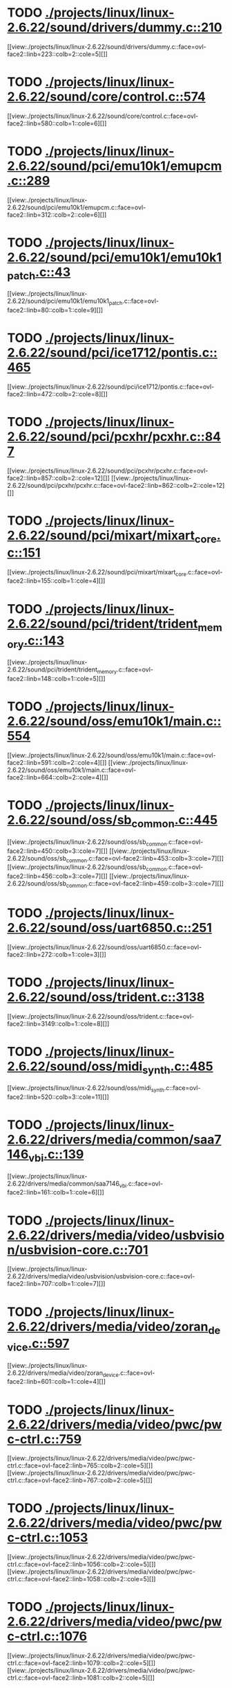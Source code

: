 * TODO [[view:./projects/linux/linux-2.6.22/sound/drivers/dummy.c::face=ovl-face1::linb=210::colb=5::cole=8][ ./projects/linux/linux-2.6.22/sound/drivers/dummy.c::210]]
[[view:./projects/linux/linux-2.6.22/sound/drivers/dummy.c::face=ovl-face2::linb=223::colb=2::cole=5][]]
* TODO [[view:./projects/linux/linux-2.6.22/sound/core/control.c::face=ovl-face1::linb=574::colb=29::cole=34][ ./projects/linux/linux-2.6.22/sound/core/control.c::574]]
[[view:./projects/linux/linux-2.6.22/sound/core/control.c::face=ovl-face2::linb=580::colb=1::cole=6][]]
* TODO [[view:./projects/linux/linux-2.6.22/sound/pci/emu10k1/emupcm.c::face=ovl-face1::linb=289::colb=15::cole=19][ ./projects/linux/linux-2.6.22/sound/pci/emu10k1/emupcm.c::289]]
[[view:./projects/linux/linux-2.6.22/sound/pci/emu10k1/emupcm.c::face=ovl-face2::linb=312::colb=2::cole=6][]]
* TODO [[view:./projects/linux/linux-2.6.22/sound/pci/emu10k1/emu10k1_patch.c::face=ovl-face1::linb=43::colb=21::cole=29][ ./projects/linux/linux-2.6.22/sound/pci/emu10k1/emu10k1_patch.c::43]]
[[view:./projects/linux/linux-2.6.22/sound/pci/emu10k1/emu10k1_patch.c::face=ovl-face2::linb=80::colb=1::cole=9][]]
* TODO [[view:./projects/linux/linux-2.6.22/sound/pci/ice1712/pontis.c::face=ovl-face1::linb=465::colb=5::cole=11][ ./projects/linux/linux-2.6.22/sound/pci/ice1712/pontis.c::465]]
[[view:./projects/linux/linux-2.6.22/sound/pci/ice1712/pontis.c::face=ovl-face2::linb=472::colb=2::cole=8][]]
* TODO [[view:./projects/linux/linux-2.6.22/sound/pci/pcxhr/pcxhr.c::face=ovl-face1::linb=847::colb=21::cole=31][ ./projects/linux/linux-2.6.22/sound/pci/pcxhr/pcxhr.c::847]]
[[view:./projects/linux/linux-2.6.22/sound/pci/pcxhr/pcxhr.c::face=ovl-face2::linb=857::colb=2::cole=12][]]
[[view:./projects/linux/linux-2.6.22/sound/pci/pcxhr/pcxhr.c::face=ovl-face2::linb=862::colb=2::cole=12][]]
* TODO [[view:./projects/linux/linux-2.6.22/sound/pci/mixart/mixart_core.c::face=ovl-face1::linb=151::colb=5::cole=8][ ./projects/linux/linux-2.6.22/sound/pci/mixart/mixart_core.c::151]]
[[view:./projects/linux/linux-2.6.22/sound/pci/mixart/mixart_core.c::face=ovl-face2::linb=155::colb=1::cole=4][]]
* TODO [[view:./projects/linux/linux-2.6.22/sound/pci/trident/trident_memory.c::face=ovl-face1::linb=143::colb=31::cole=35][ ./projects/linux/linux-2.6.22/sound/pci/trident/trident_memory.c::143]]
[[view:./projects/linux/linux-2.6.22/sound/pci/trident/trident_memory.c::face=ovl-face2::linb=148::colb=1::cole=5][]]
* TODO [[view:./projects/linux/linux-2.6.22/sound/oss/emu10k1/main.c::face=ovl-face1::linb=554::colb=5::cole=7][ ./projects/linux/linux-2.6.22/sound/oss/emu10k1/main.c::554]]
[[view:./projects/linux/linux-2.6.22/sound/oss/emu10k1/main.c::face=ovl-face2::linb=591::colb=2::cole=4][]]
[[view:./projects/linux/linux-2.6.22/sound/oss/emu10k1/main.c::face=ovl-face2::linb=664::colb=2::cole=4][]]
* TODO [[view:./projects/linux/linux-2.6.22/sound/oss/sb_common.c::face=ovl-face1::linb=445::colb=15::cole=19][ ./projects/linux/linux-2.6.22/sound/oss/sb_common.c::445]]
[[view:./projects/linux/linux-2.6.22/sound/oss/sb_common.c::face=ovl-face2::linb=450::colb=3::cole=7][]]
[[view:./projects/linux/linux-2.6.22/sound/oss/sb_common.c::face=ovl-face2::linb=453::colb=3::cole=7][]]
[[view:./projects/linux/linux-2.6.22/sound/oss/sb_common.c::face=ovl-face2::linb=456::colb=3::cole=7][]]
[[view:./projects/linux/linux-2.6.22/sound/oss/sb_common.c::face=ovl-face2::linb=459::colb=3::cole=7][]]
* TODO [[view:./projects/linux/linux-2.6.22/sound/oss/uart6850.c::face=ovl-face1::linb=251::colb=5::cole=7][ ./projects/linux/linux-2.6.22/sound/oss/uart6850.c::251]]
[[view:./projects/linux/linux-2.6.22/sound/oss/uart6850.c::face=ovl-face2::linb=272::colb=1::cole=3][]]
* TODO [[view:./projects/linux/linux-2.6.22/sound/oss/trident.c::face=ovl-face1::linb=3138::colb=14::cole=21][ ./projects/linux/linux-2.6.22/sound/oss/trident.c::3138]]
[[view:./projects/linux/linux-2.6.22/sound/oss/trident.c::face=ovl-face2::linb=3149::colb=1::cole=8][]]
* TODO [[view:./projects/linux/linux-2.6.22/sound/oss/midi_synth.c::face=ovl-face1::linb=485::colb=23::cole=31][ ./projects/linux/linux-2.6.22/sound/oss/midi_synth.c::485]]
[[view:./projects/linux/linux-2.6.22/sound/oss/midi_synth.c::face=ovl-face2::linb=520::colb=3::cole=11][]]
* TODO [[view:./projects/linux/linux-2.6.22/drivers/media/common/saa7146_vbi.c::face=ovl-face1::linb=139::colb=5::cole=10][ ./projects/linux/linux-2.6.22/drivers/media/common/saa7146_vbi.c::139]]
[[view:./projects/linux/linux-2.6.22/drivers/media/common/saa7146_vbi.c::face=ovl-face2::linb=161::colb=1::cole=6][]]
* TODO [[view:./projects/linux/linux-2.6.22/drivers/media/video/usbvision/usbvision-core.c::face=ovl-face1::linb=701::colb=21::cole=27][ ./projects/linux/linux-2.6.22/drivers/media/video/usbvision/usbvision-core.c::701]]
[[view:./projects/linux/linux-2.6.22/drivers/media/video/usbvision/usbvision-core.c::face=ovl-face2::linb=707::colb=1::cole=7][]]
* TODO [[view:./projects/linux/linux-2.6.22/drivers/media/video/zoran_device.c::face=ovl-face1::linb=597::colb=5::cole=8][ ./projects/linux/linux-2.6.22/drivers/media/video/zoran_device.c::597]]
[[view:./projects/linux/linux-2.6.22/drivers/media/video/zoran_device.c::face=ovl-face2::linb=601::colb=1::cole=4][]]
* TODO [[view:./projects/linux/linux-2.6.22/drivers/media/video/pwc/pwc-ctrl.c::face=ovl-face1::linb=759::colb=6::cole=9][ ./projects/linux/linux-2.6.22/drivers/media/video/pwc/pwc-ctrl.c::759]]
[[view:./projects/linux/linux-2.6.22/drivers/media/video/pwc/pwc-ctrl.c::face=ovl-face2::linb=765::colb=2::cole=5][]]
[[view:./projects/linux/linux-2.6.22/drivers/media/video/pwc/pwc-ctrl.c::face=ovl-face2::linb=767::colb=2::cole=5][]]
* TODO [[view:./projects/linux/linux-2.6.22/drivers/media/video/pwc/pwc-ctrl.c::face=ovl-face1::linb=1053::colb=15::cole=18][ ./projects/linux/linux-2.6.22/drivers/media/video/pwc/pwc-ctrl.c::1053]]
[[view:./projects/linux/linux-2.6.22/drivers/media/video/pwc/pwc-ctrl.c::face=ovl-face2::linb=1056::colb=2::cole=5][]]
[[view:./projects/linux/linux-2.6.22/drivers/media/video/pwc/pwc-ctrl.c::face=ovl-face2::linb=1058::colb=2::cole=5][]]
* TODO [[view:./projects/linux/linux-2.6.22/drivers/media/video/pwc/pwc-ctrl.c::face=ovl-face1::linb=1076::colb=15::cole=18][ ./projects/linux/linux-2.6.22/drivers/media/video/pwc/pwc-ctrl.c::1076]]
[[view:./projects/linux/linux-2.6.22/drivers/media/video/pwc/pwc-ctrl.c::face=ovl-face2::linb=1079::colb=2::cole=5][]]
[[view:./projects/linux/linux-2.6.22/drivers/media/video/pwc/pwc-ctrl.c::face=ovl-face2::linb=1081::colb=2::cole=5][]]
* TODO [[view:./projects/linux/linux-2.6.22/drivers/media/video/pwc/pwc-ctrl.c::face=ovl-face1::linb=1100::colb=15::cole=18][ ./projects/linux/linux-2.6.22/drivers/media/video/pwc/pwc-ctrl.c::1100]]
[[view:./projects/linux/linux-2.6.22/drivers/media/video/pwc/pwc-ctrl.c::face=ovl-face2::linb=1103::colb=2::cole=5][]]
[[view:./projects/linux/linux-2.6.22/drivers/media/video/pwc/pwc-ctrl.c::face=ovl-face2::linb=1105::colb=2::cole=5][]]
* TODO [[view:./projects/linux/linux-2.6.22/drivers/media/video/vivi.c::face=ovl-face1::linb=740::colb=9::cole=20][ ./projects/linux/linux-2.6.22/drivers/media/video/vivi.c::740]]
[[view:./projects/linux/linux-2.6.22/drivers/media/video/vivi.c::face=ovl-face2::linb=760::colb=2::cole=13][]]
* TODO [[view:./projects/linux/linux-2.6.22/drivers/media/video/usbvideo/usbvideo.c::face=ovl-face1::linb=1969::colb=6::cole=12][ ./projects/linux/linux-2.6.22/drivers/media/video/usbvideo/usbvideo.c::1969]]
[[view:./projects/linux/linux-2.6.22/drivers/media/video/usbvideo/usbvideo.c::face=ovl-face2::linb=1976::colb=2::cole=8][]]
* TODO [[view:./projects/linux/linux-2.6.22/drivers/media/video/usbvideo/quickcam_messenger.c::face=ovl-face1::linb=733::colb=9::cole=12][ ./projects/linux/linux-2.6.22/drivers/media/video/usbvideo/quickcam_messenger.c::733]]
[[view:./projects/linux/linux-2.6.22/drivers/media/video/usbvideo/quickcam_messenger.c::face=ovl-face2::linb=738::colb=13::cole=16][]]
[[view:./projects/linux/linux-2.6.22/drivers/media/video/usbvideo/quickcam_messenger.c::face=ovl-face2::linb=742::colb=13::cole=16][]]
* TODO [[view:./projects/linux/linux-2.6.22/drivers/media/dvb/ttpci/budget-patch.c::face=ovl-face1::linb=381::colb=5::cole=10][ ./projects/linux/linux-2.6.22/drivers/media/dvb/ttpci/budget-patch.c::381]]
[[view:./projects/linux/linux-2.6.22/drivers/media/dvb/ttpci/budget-patch.c::face=ovl-face2::linb=432::colb=1::cole=6][]]
[[view:./projects/linux/linux-2.6.22/drivers/media/dvb/ttpci/budget-patch.c::face=ovl-face2::linb=557::colb=1::cole=6][]]
* TODO [[view:./projects/linux/linux-2.6.22/drivers/media/dvb/ttpci/av7110.c::face=ovl-face1::linb=2347::colb=10::cole=15][ ./projects/linux/linux-2.6.22/drivers/media/dvb/ttpci/av7110.c::2347]]
[[view:./projects/linux/linux-2.6.22/drivers/media/dvb/ttpci/av7110.c::face=ovl-face2::linb=2390::colb=2::cole=7][]]
[[view:./projects/linux/linux-2.6.22/drivers/media/dvb/ttpci/av7110.c::face=ovl-face2::linb=2516::colb=2::cole=7][]]
* TODO [[view:./projects/linux/linux-2.6.22/drivers/s390/cio/qdio.c::face=ovl-face1::linb=1737::colb=5::cole=14][ ./projects/linux/linux-2.6.22/drivers/s390/cio/qdio.c::1737]]
[[view:./projects/linux/linux-2.6.22/drivers/s390/cio/qdio.c::face=ovl-face2::linb=1752::colb=2::cole=11][]]
[[view:./projects/linux/linux-2.6.22/drivers/s390/cio/qdio.c::face=ovl-face2::linb=1824::colb=2::cole=11][]]
* TODO [[view:./projects/linux/linux-2.6.22/drivers/s390/char/tape_3590.c::face=ovl-face1::linb=1368::colb=5::cole=7][ ./projects/linux/linux-2.6.22/drivers/s390/char/tape_3590.c::1368]]
[[view:./projects/linux/linux-2.6.22/drivers/s390/char/tape_3590.c::face=ovl-face2::linb=1393::colb=1::cole=3][]]
* TODO [[view:./projects/linux/linux-2.6.22/drivers/s390/net/claw.c::face=ovl-face1::linb=1708::colb=8::cole=10][ ./projects/linux/linux-2.6.22/drivers/s390/net/claw.c::1708]]
[[view:./projects/linux/linux-2.6.22/drivers/s390/net/claw.c::face=ovl-face2::linb=1727::colb=22::cole=24][]]
[[view:./projects/linux/linux-2.6.22/drivers/s390/net/claw.c::face=ovl-face2::linb=1733::colb=18::cole=20][]]
[[view:./projects/linux/linux-2.6.22/drivers/s390/net/claw.c::face=ovl-face2::linb=1738::colb=18::cole=20][]]
* TODO [[view:./projects/linux/linux-2.6.22/drivers/s390/net/claw.c::face=ovl-face1::linb=1771::colb=40::cole=44][ ./projects/linux/linux-2.6.22/drivers/s390/net/claw.c::1771]]
[[view:./projects/linux/linux-2.6.22/drivers/s390/net/claw.c::face=ovl-face2::linb=2015::colb=9::cole=13][]]
[[view:./projects/linux/linux-2.6.22/drivers/s390/net/claw.c::face=ovl-face2::linb=2018::colb=16::cole=20][]]
* TODO [[view:./projects/linux/linux-2.6.22/drivers/s390/net/claw.c::face=ovl-face1::linb=3745::colb=21::cole=32][ ./projects/linux/linux-2.6.22/drivers/s390/net/claw.c::3745]]
[[view:./projects/linux/linux-2.6.22/drivers/s390/net/claw.c::face=ovl-face2::linb=3759::colb=8::cole=19][]]
* TODO [[view:./projects/linux/linux-2.6.22/drivers/s390/net/claw.c::face=ovl-face1::linb=3746::colb=14::cole=24][ ./projects/linux/linux-2.6.22/drivers/s390/net/claw.c::3746]]
[[view:./projects/linux/linux-2.6.22/drivers/s390/net/claw.c::face=ovl-face2::linb=3760::colb=8::cole=18][]]
* TODO [[view:./projects/linux/linux-2.6.22/drivers/mmc/host/sdhci.c::face=ovl-face1::linb=278::colb=5::cole=10][ ./projects/linux/linux-2.6.22/drivers/mmc/host/sdhci.c::278]]
[[view:./projects/linux/linux-2.6.22/drivers/mmc/host/sdhci.c::face=ovl-face2::linb=286::colb=1::cole=6][]]
* TODO [[view:./projects/linux/linux-2.6.22/drivers/video/i810/i810_main.c::face=ovl-face1::linb=2013::colb=5::cole=6][ ./projects/linux/linux-2.6.22/drivers/video/i810/i810_main.c::2013]]
[[view:./projects/linux/linux-2.6.22/drivers/video/i810/i810_main.c::face=ovl-face2::linb=2015::colb=1::cole=2][]]
* TODO [[view:./projects/linux/linux-2.6.22/drivers/video/aty/mach64_gx.c::face=ovl-face1::linb=620::colb=35::cole=48][ ./projects/linux/linux-2.6.22/drivers/video/aty/mach64_gx.c::620]]
[[view:./projects/linux/linux-2.6.22/drivers/video/aty/mach64_gx.c::face=ovl-face2::linb=627::colb=1::cole=14][]]
* TODO [[view:./projects/linux/linux-2.6.22/drivers/video/neofb.c::face=ovl-face1::linb=1929::colb=5::cole=14][ ./projects/linux/linux-2.6.22/drivers/video/neofb.c::1929]]
[[view:./projects/linux/linux-2.6.22/drivers/video/neofb.c::face=ovl-face2::linb=1952::colb=2::cole=11][]]
[[view:./projects/linux/linux-2.6.22/drivers/video/neofb.c::face=ovl-face2::linb=1962::colb=2::cole=11][]]
[[view:./projects/linux/linux-2.6.22/drivers/video/neofb.c::face=ovl-face2::linb=1971::colb=2::cole=11][]]
[[view:./projects/linux/linux-2.6.22/drivers/video/neofb.c::face=ovl-face2::linb=1980::colb=2::cole=11][]]
[[view:./projects/linux/linux-2.6.22/drivers/video/neofb.c::face=ovl-face2::linb=1989::colb=2::cole=11][]]
[[view:./projects/linux/linux-2.6.22/drivers/video/neofb.c::face=ovl-face2::linb=2000::colb=2::cole=11][]]
[[view:./projects/linux/linux-2.6.22/drivers/video/neofb.c::face=ovl-face2::linb=2011::colb=2::cole=11][]]
[[view:./projects/linux/linux-2.6.22/drivers/video/neofb.c::face=ovl-face2::linb=2022::colb=2::cole=11][]]
* TODO [[view:./projects/linux/linux-2.6.22/drivers/video/neofb.c::face=ovl-face1::linb=1931::colb=5::cole=15][ ./projects/linux/linux-2.6.22/drivers/video/neofb.c::1931]]
[[view:./projects/linux/linux-2.6.22/drivers/video/neofb.c::face=ovl-face2::linb=1954::colb=2::cole=12][]]
[[view:./projects/linux/linux-2.6.22/drivers/video/neofb.c::face=ovl-face2::linb=1964::colb=2::cole=12][]]
[[view:./projects/linux/linux-2.6.22/drivers/video/neofb.c::face=ovl-face2::linb=1973::colb=2::cole=12][]]
[[view:./projects/linux/linux-2.6.22/drivers/video/neofb.c::face=ovl-face2::linb=1982::colb=2::cole=12][]]
[[view:./projects/linux/linux-2.6.22/drivers/video/neofb.c::face=ovl-face2::linb=1991::colb=2::cole=12][]]
[[view:./projects/linux/linux-2.6.22/drivers/video/neofb.c::face=ovl-face2::linb=2002::colb=2::cole=12][]]
[[view:./projects/linux/linux-2.6.22/drivers/video/neofb.c::face=ovl-face2::linb=2013::colb=2::cole=12][]]
[[view:./projects/linux/linux-2.6.22/drivers/video/neofb.c::face=ovl-face2::linb=2024::colb=2::cole=12][]]
* TODO [[view:./projects/linux/linux-2.6.22/drivers/video/neofb.c::face=ovl-face1::linb=1932::colb=5::cole=13][ ./projects/linux/linux-2.6.22/drivers/video/neofb.c::1932]]
[[view:./projects/linux/linux-2.6.22/drivers/video/neofb.c::face=ovl-face2::linb=1955::colb=2::cole=10][]]
[[view:./projects/linux/linux-2.6.22/drivers/video/neofb.c::face=ovl-face2::linb=1965::colb=2::cole=10][]]
[[view:./projects/linux/linux-2.6.22/drivers/video/neofb.c::face=ovl-face2::linb=1974::colb=2::cole=10][]]
[[view:./projects/linux/linux-2.6.22/drivers/video/neofb.c::face=ovl-face2::linb=1983::colb=2::cole=10][]]
[[view:./projects/linux/linux-2.6.22/drivers/video/neofb.c::face=ovl-face2::linb=1992::colb=2::cole=10][]]
[[view:./projects/linux/linux-2.6.22/drivers/video/neofb.c::face=ovl-face2::linb=2003::colb=2::cole=10][]]
[[view:./projects/linux/linux-2.6.22/drivers/video/neofb.c::face=ovl-face2::linb=2014::colb=2::cole=10][]]
[[view:./projects/linux/linux-2.6.22/drivers/video/neofb.c::face=ovl-face2::linb=2025::colb=2::cole=10][]]
* TODO [[view:./projects/linux/linux-2.6.22/drivers/video/neofb.c::face=ovl-face1::linb=1933::colb=5::cole=14][ ./projects/linux/linux-2.6.22/drivers/video/neofb.c::1933]]
[[view:./projects/linux/linux-2.6.22/drivers/video/neofb.c::face=ovl-face2::linb=1956::colb=2::cole=11][]]
[[view:./projects/linux/linux-2.6.22/drivers/video/neofb.c::face=ovl-face2::linb=1966::colb=2::cole=11][]]
[[view:./projects/linux/linux-2.6.22/drivers/video/neofb.c::face=ovl-face2::linb=1975::colb=2::cole=11][]]
[[view:./projects/linux/linux-2.6.22/drivers/video/neofb.c::face=ovl-face2::linb=1984::colb=2::cole=11][]]
[[view:./projects/linux/linux-2.6.22/drivers/video/neofb.c::face=ovl-face2::linb=1993::colb=2::cole=11][]]
[[view:./projects/linux/linux-2.6.22/drivers/video/neofb.c::face=ovl-face2::linb=2004::colb=2::cole=11][]]
[[view:./projects/linux/linux-2.6.22/drivers/video/neofb.c::face=ovl-face2::linb=2015::colb=2::cole=11][]]
[[view:./projects/linux/linux-2.6.22/drivers/video/neofb.c::face=ovl-face2::linb=2026::colb=2::cole=11][]]
* TODO [[view:./projects/linux/linux-2.6.22/drivers/video/tgafb.c::face=ovl-face1::linb=436::colb=21::cole=29][ ./projects/linux/linux-2.6.22/drivers/video/tgafb.c::436]]
[[view:./projects/linux/linux-2.6.22/drivers/video/tgafb.c::face=ovl-face2::linb=479::colb=1::cole=9][]]
* TODO [[view:./projects/linux/linux-2.6.22/drivers/block/paride/bpck.c::face=ovl-face1::linb=350::colb=18::cole=19][ ./projects/linux/linux-2.6.22/drivers/block/paride/bpck.c::350]]
[[view:./projects/linux/linux-2.6.22/drivers/block/paride/bpck.c::face=ovl-face2::linb=359::colb=1::cole=2][]]
* TODO [[view:./projects/linux/linux-2.6.22/drivers/block/viodasd.c::face=ovl-face1::linb=299::colb=5::cole=14][ ./projects/linux/linux-2.6.22/drivers/block/viodasd.c::299]]
[[view:./projects/linux/linux-2.6.22/drivers/block/viodasd.c::face=ovl-face2::linb=308::colb=2::cole=11][]]
[[view:./projects/linux/linux-2.6.22/drivers/block/viodasd.c::face=ovl-face2::linb=312::colb=2::cole=11][]]
* TODO [[view:./projects/linux/linux-2.6.22/drivers/mtd/nand/diskonchip.c::face=ovl-face1::linb=918::colb=5::cole=15][ ./projects/linux/linux-2.6.22/drivers/mtd/nand/diskonchip.c::918]]
[[view:./projects/linux/linux-2.6.22/drivers/mtd/nand/diskonchip.c::face=ovl-face2::linb=943::colb=3::cole=13][]]
* TODO [[view:./projects/linux/linux-2.6.22/drivers/char/ipmi/ipmi_si_intf.c::face=ovl-face1::linb=1854::colb=7::cole=17][ ./projects/linux/linux-2.6.22/drivers/char/ipmi/ipmi_si_intf.c::1854]]
[[view:./projects/linux/linux-2.6.22/drivers/char/ipmi/ipmi_si_intf.c::face=ovl-face2::linb=1862::colb=2::cole=12][]]
[[view:./projects/linux/linux-2.6.22/drivers/char/ipmi/ipmi_si_intf.c::face=ovl-face2::linb=1864::colb=2::cole=12][]]
* TODO [[view:./projects/linux/linux-2.6.22/drivers/char/ipmi/ipmi_si_intf.c::face=ovl-face1::linb=2132::colb=5::cole=21][ ./projects/linux/linux-2.6.22/drivers/char/ipmi/ipmi_si_intf.c::2132]]
[[view:./projects/linux/linux-2.6.22/drivers/char/ipmi/ipmi_si_intf.c::face=ovl-face2::linb=2172::colb=2::cole=18][]]
* TODO [[view:./projects/linux/linux-2.6.22/drivers/char/drm/savage_bci.c::face=ovl-face1::linb=569::colb=23::cole=32][ ./projects/linux/linux-2.6.22/drivers/char/drm/savage_bci.c::569]]
[[view:./projects/linux/linux-2.6.22/drivers/char/drm/savage_bci.c::face=ovl-face2::linb=580::colb=2::cole=11][]]
[[view:./projects/linux/linux-2.6.22/drivers/char/drm/savage_bci.c::face=ovl-face2::linb=611::colb=2::cole=11][]]
[[view:./projects/linux/linux-2.6.22/drivers/char/drm/savage_bci.c::face=ovl-face2::linb=631::colb=2::cole=11][]]
* TODO [[view:./projects/linux/linux-2.6.22/drivers/char/drm/savage_bci.c::face=ovl-face1::linb=569::colb=14::cole=21][ ./projects/linux/linux-2.6.22/drivers/char/drm/savage_bci.c::569]]
[[view:./projects/linux/linux-2.6.22/drivers/char/drm/savage_bci.c::face=ovl-face2::linb=576::colb=2::cole=9][]]
[[view:./projects/linux/linux-2.6.22/drivers/char/drm/savage_bci.c::face=ovl-face2::linb=608::colb=2::cole=9][]]
[[view:./projects/linux/linux-2.6.22/drivers/char/drm/savage_bci.c::face=ovl-face2::linb=628::colb=2::cole=9][]]
* TODO [[view:./projects/linux/linux-2.6.22/drivers/char/pcmcia/cm4000_cs.c::face=ovl-face1::linb=1632::colb=5::cole=7][ ./projects/linux/linux-2.6.22/drivers/char/pcmcia/cm4000_cs.c::1632]]
[[view:./projects/linux/linux-2.6.22/drivers/char/pcmcia/cm4000_cs.c::face=ovl-face2::linb=1671::colb=1::cole=3][]]
* TODO [[view:./projects/linux/linux-2.6.22/drivers/char/istallion.c::face=ovl-face1::linb=3213::colb=7::cole=11][ ./projects/linux/linux-2.6.22/drivers/char/istallion.c::3213]]
[[view:./projects/linux/linux-2.6.22/drivers/char/istallion.c::face=ovl-face2::linb=3244::colb=2::cole=6][]]
[[view:./projects/linux/linux-2.6.22/drivers/char/istallion.c::face=ovl-face2::linb=3257::colb=2::cole=6][]]
[[view:./projects/linux/linux-2.6.22/drivers/char/istallion.c::face=ovl-face2::linb=3270::colb=2::cole=6][]]
[[view:./projects/linux/linux-2.6.22/drivers/char/istallion.c::face=ovl-face2::linb=3283::colb=2::cole=6][]]
* TODO [[view:./projects/linux/linux-2.6.22/drivers/char/istallion.c::face=ovl-face1::linb=3362::colb=7::cole=11][ ./projects/linux/linux-2.6.22/drivers/char/istallion.c::3362]]
[[view:./projects/linux/linux-2.6.22/drivers/char/istallion.c::face=ovl-face2::linb=3401::colb=2::cole=6][]]
[[view:./projects/linux/linux-2.6.22/drivers/char/istallion.c::face=ovl-face2::linb=3414::colb=2::cole=6][]]
[[view:./projects/linux/linux-2.6.22/drivers/char/istallion.c::face=ovl-face2::linb=3427::colb=2::cole=6][]]
[[view:./projects/linux/linux-2.6.22/drivers/char/istallion.c::face=ovl-face2::linb=3440::colb=2::cole=6][]]
* TODO [[view:./projects/linux/linux-2.6.22/drivers/char/applicom.c::face=ovl-face1::linb=702::colb=5::cole=8][ ./projects/linux/linux-2.6.22/drivers/char/applicom.c::702]]
[[view:./projects/linux/linux-2.6.22/drivers/char/applicom.c::face=ovl-face2::linb=739::colb=3::cole=6][]]
[[view:./projects/linux/linux-2.6.22/drivers/char/applicom.c::face=ovl-face2::linb=760::colb=3::cole=6][]]
[[view:./projects/linux/linux-2.6.22/drivers/char/applicom.c::face=ovl-face2::linb=786::colb=3::cole=6][]]
[[view:./projects/linux/linux-2.6.22/drivers/char/applicom.c::face=ovl-face2::linb=842::colb=2::cole=5][]]
* TODO [[view:./projects/linux/linux-2.6.22/drivers/char/stallion.c::face=ovl-face1::linb=2043::colb=37::cole=45][ ./projects/linux/linux-2.6.22/drivers/char/stallion.c::2043]]
[[view:./projects/linux/linux-2.6.22/drivers/char/stallion.c::face=ovl-face2::linb=2050::colb=1::cole=9][]]
* TODO [[view:./projects/linux/linux-2.6.22/drivers/char/ip2/i2lib.c::face=ovl-face1::linb=540::colb=5::cole=9][ ./projects/linux/linux-2.6.22/drivers/char/ip2/i2lib.c::540]]
[[view:./projects/linux/linux-2.6.22/drivers/char/ip2/i2lib.c::face=ovl-face2::linb=580::colb=2::cole=6][]]
[[view:./projects/linux/linux-2.6.22/drivers/char/ip2/i2lib.c::face=ovl-face2::linb=586::colb=2::cole=6][]]
* TODO [[view:./projects/linux/linux-2.6.22/drivers/scsi/qla2xxx/qla_init.c::face=ovl-face1::linb=2819::colb=5::cole=10][ ./projects/linux/linux-2.6.22/drivers/scsi/qla2xxx/qla_init.c::2819]]
[[view:./projects/linux/linux-2.6.22/drivers/scsi/qla2xxx/qla_init.c::face=ovl-face2::linb=2823::colb=1::cole=6][]]
* TODO [[view:./projects/linux/linux-2.6.22/drivers/scsi/qla2xxx/qla_init.c::face=ovl-face1::linb=3068::colb=5::cole=16][ ./projects/linux/linux-2.6.22/drivers/scsi/qla2xxx/qla_init.c::3068]]
[[view:./projects/linux/linux-2.6.22/drivers/scsi/qla2xxx/qla_init.c::face=ovl-face2::linb=3071::colb=1::cole=12][]]
[[view:./projects/linux/linux-2.6.22/drivers/scsi/qla2xxx/qla_init.c::face=ovl-face2::linb=3079::colb=2::cole=13][]]
* TODO [[view:./projects/linux/linux-2.6.22/drivers/scsi/qla2xxx/qla_iocb.c::face=ovl-face1::linb=294::colb=6::cole=9][ ./projects/linux/linux-2.6.22/drivers/scsi/qla2xxx/qla_iocb.c::294]]
[[view:./projects/linux/linux-2.6.22/drivers/scsi/qla2xxx/qla_iocb.c::face=ovl-face2::linb=309::colb=1::cole=4][]]
* TODO [[view:./projects/linux/linux-2.6.22/drivers/scsi/qla2xxx/qla_iocb.c::face=ovl-face1::linb=719::colb=6::cole=9][ ./projects/linux/linux-2.6.22/drivers/scsi/qla2xxx/qla_iocb.c::719]]
[[view:./projects/linux/linux-2.6.22/drivers/scsi/qla2xxx/qla_iocb.c::face=ovl-face2::linb=734::colb=1::cole=4][]]
* TODO [[view:./projects/linux/linux-2.6.22/drivers/scsi/aic7xxx/aic79xx_osm.c::face=ovl-face1::linb=645::colb=8::cole=14][ ./projects/linux/linux-2.6.22/drivers/scsi/aic7xxx/aic79xx_osm.c::645]]
[[view:./projects/linux/linux-2.6.22/drivers/scsi/aic7xxx/aic79xx_osm.c::face=ovl-face2::linb=653::colb=1::cole=7][]]
* TODO [[view:./projects/linux/linux-2.6.22/drivers/scsi/aic7xxx/aic79xx_osm.c::face=ovl-face1::linb=646::colb=8::cole=12][ ./projects/linux/linux-2.6.22/drivers/scsi/aic7xxx/aic79xx_osm.c::646]]
[[view:./projects/linux/linux-2.6.22/drivers/scsi/aic7xxx/aic79xx_osm.c::face=ovl-face2::linb=654::colb=1::cole=5][]]
* TODO [[view:./projects/linux/linux-2.6.22/drivers/scsi/aic7xxx/aic79xx_pci.c::face=ovl-face1::linb=297::colb=18::cole=33][ ./projects/linux/linux-2.6.22/drivers/scsi/aic7xxx/aic79xx_pci.c::297]]
[[view:./projects/linux/linux-2.6.22/drivers/scsi/aic7xxx/aic79xx_pci.c::face=ovl-face2::linb=303::colb=1::cole=16][]]
* TODO [[view:./projects/linux/linux-2.6.22/drivers/scsi/ibmmca.c::face=ovl-face1::linb=1102::colb=19::cole=24][ ./projects/linux/linux-2.6.22/drivers/scsi/ibmmca.c::1102]]
[[view:./projects/linux/linux-2.6.22/drivers/scsi/ibmmca.c::face=ovl-face2::linb=1109::colb=1::cole=6][]]
* TODO [[view:./projects/linux/linux-2.6.22/drivers/scsi/atari_dma_emul.c::face=ovl-face1::linb=149::colb=14::cole=19][ ./projects/linux/linux-2.6.22/drivers/scsi/atari_dma_emul.c::149]]
[[view:./projects/linux/linux-2.6.22/drivers/scsi/atari_dma_emul.c::face=ovl-face2::linb=202::colb=1::cole=6][]]
* TODO [[view:./projects/linux/linux-2.6.22/drivers/scsi/dc395x.c::face=ovl-face1::linb=3153::colb=4::cole=15][ ./projects/linux/linux-2.6.22/drivers/scsi/dc395x.c::3153]]
[[view:./projects/linux/linux-2.6.22/drivers/scsi/dc395x.c::face=ovl-face2::linb=3175::colb=3::cole=14][]]
* TODO [[view:./projects/linux/linux-2.6.22/drivers/scsi/lpfc/lpfc_ct.c::face=ovl-face1::linb=72::colb=8::cole=15][ ./projects/linux/linux-2.6.22/drivers/scsi/lpfc/lpfc_ct.c::72]]
[[view:./projects/linux/linux-2.6.22/drivers/scsi/lpfc/lpfc_ct.c::face=ovl-face2::linb=110::colb=4::cole=11][]]
[[view:./projects/linux/linux-2.6.22/drivers/scsi/lpfc/lpfc_ct.c::face=ovl-face2::linb=130::colb=2::cole=9][]]
* TODO [[view:./projects/linux/linux-2.6.22/drivers/scsi/53c7xx.c::face=ovl-face1::linb=860::colb=8::cole=21][ ./projects/linux/linux-2.6.22/drivers/scsi/53c7xx.c::860]]
[[view:./projects/linux/linux-2.6.22/drivers/scsi/53c7xx.c::face=ovl-face2::linb=976::colb=1::cole=14][]]
* TODO [[view:./projects/linux/linux-2.6.22/drivers/scsi/53c7xx.c::face=ovl-face1::linb=4251::colb=8::cole=15][ ./projects/linux/linux-2.6.22/drivers/scsi/53c7xx.c::4251]]
[[view:./projects/linux/linux-2.6.22/drivers/scsi/53c7xx.c::face=ovl-face2::linb=4268::colb=1::cole=8][]]
* TODO [[view:./projects/linux/linux-2.6.22/drivers/scsi/aha1542.c::face=ovl-face1::linb=219::colb=5::cole=13][ ./projects/linux/linux-2.6.22/drivers/scsi/aha1542.c::219]]
[[view:./projects/linux/linux-2.6.22/drivers/scsi/aha1542.c::face=ovl-face2::linb=222::colb=2::cole=10][]]
[[view:./projects/linux/linux-2.6.22/drivers/scsi/aha1542.c::face=ovl-face2::linb=236::colb=2::cole=10][]]
* TODO [[view:./projects/linux/linux-2.6.22/drivers/atm/iphase.c::face=ovl-face1::linb=584::colb=10::cole=18][ ./projects/linux/linux-2.6.22/drivers/atm/iphase.c::584]]
[[view:./projects/linux/linux-2.6.22/drivers/atm/iphase.c::face=ovl-face2::linb=593::colb=3::cole=11][]]
* TODO [[view:./projects/linux/linux-2.6.22/drivers/atm/iphase.c::face=ovl-face1::linb=2487::colb=15::cole=18][ ./projects/linux/linux-2.6.22/drivers/atm/iphase.c::2487]]
[[view:./projects/linux/linux-2.6.22/drivers/atm/iphase.c::face=ovl-face2::linb=2550::colb=8::cole=11][]]
* TODO [[view:./projects/linux/linux-2.6.22/drivers/pcmcia/omap_cf.c::face=ovl-face1::linb=131::colb=6::cole=13][ ./projects/linux/linux-2.6.22/drivers/pcmcia/omap_cf.c::131]]
[[view:./projects/linux/linux-2.6.22/drivers/pcmcia/omap_cf.c::face=ovl-face2::linb=142::colb=1::cole=8][]]
* TODO [[view:./projects/linux/linux-2.6.22/drivers/md/dm-raid1.c::face=ovl-face1::linb=767::colb=5::cole=13][ ./projects/linux/linux-2.6.22/drivers/md/dm-raid1.c::767]]
[[view:./projects/linux/linux-2.6.22/drivers/md/dm-raid1.c::face=ovl-face2::linb=786::colb=2::cole=10][]]
[[view:./projects/linux/linux-2.6.22/drivers/md/dm-raid1.c::face=ovl-face2::linb=789::colb=4::cole=12][]]
* TODO [[view:./projects/linux/linux-2.6.22/drivers/isdn/hisax/jade.c::face=ovl-face1::linb=25::colb=12::cole=13][ ./projects/linux/linux-2.6.22/drivers/isdn/hisax/jade.c::25]]
[[view:./projects/linux/linux-2.6.22/drivers/isdn/hisax/jade.c::face=ovl-face2::linb=28::colb=4::cole=5][]]
* TODO [[view:./projects/linux/linux-2.6.22/drivers/isdn/hisax/elsa_ser.c::face=ovl-face1::linb=111::colb=5::cole=9][ ./projects/linux/linux-2.6.22/drivers/isdn/hisax/elsa_ser.c::111]]
[[view:./projects/linux/linux-2.6.22/drivers/isdn/hisax/elsa_ser.c::face=ovl-face2::linb=115::colb=14::cole=18][]]
* TODO [[view:./projects/linux/linux-2.6.22/drivers/isdn/act2000/act2000_isa.c::face=ovl-face1::linb=396::colb=13::cole=20][ ./projects/linux/linux-2.6.22/drivers/isdn/act2000/act2000_isa.c::396]]
[[view:./projects/linux/linux-2.6.22/drivers/isdn/act2000/act2000_isa.c::face=ovl-face2::linb=414::colb=8::cole=15][]]
* TODO [[view:./projects/linux/linux-2.6.22/drivers/isdn/hardware/eicon/debug.c::face=ovl-face1::linb=864::colb=10::cole=17][ ./projects/linux/linux-2.6.22/drivers/isdn/hardware/eicon/debug.c::864]]
[[view:./projects/linux/linux-2.6.22/drivers/isdn/hardware/eicon/debug.c::face=ovl-face2::linb=909::colb=6::cole=13][]]
* TODO [[view:./projects/linux/linux-2.6.22/drivers/isdn/i4l/isdn_tty.c::face=ovl-face1::linb=996::colb=2::cole=5][ ./projects/linux/linux-2.6.22/drivers/isdn/i4l/isdn_tty.c::996]]
[[view:./projects/linux/linux-2.6.22/drivers/isdn/i4l/isdn_tty.c::face=ovl-face2::linb=1035::colb=1::cole=4][]]
* TODO [[view:./projects/linux/linux-2.6.22/drivers/w1/w1.c::face=ovl-face1::linb=679::colb=5::cole=17][ ./projects/linux/linux-2.6.22/drivers/w1/w1.c::679]]
[[view:./projects/linux/linux-2.6.22/drivers/w1/w1.c::face=ovl-face2::linb=703::colb=3::cole=15][]]
* TODO [[view:./projects/linux/linux-2.6.22/drivers/ieee1394/raw1394.c::face=ovl-face1::linb=1165::colb=38::cole=53][ ./projects/linux/linux-2.6.22/drivers/ieee1394/raw1394.c::1165]]
[[view:./projects/linux/linux-2.6.22/drivers/ieee1394/raw1394.c::face=ovl-face2::linb=1204::colb=2::cole=17][]]
* TODO [[view:./projects/linux/linux-2.6.22/drivers/serial/jsm/jsm_driver.c::face=ovl-face1::linb=60::colb=5::cole=11][ ./projects/linux/linux-2.6.22/drivers/serial/jsm/jsm_driver.c::60]]
[[view:./projects/linux/linux-2.6.22/drivers/serial/jsm/jsm_driver.c::face=ovl-face2::linb=132::colb=2::cole=8][]]
[[view:./projects/linux/linux-2.6.22/drivers/serial/jsm/jsm_driver.c::face=ovl-face2::linb=140::colb=2::cole=8][]]
[[view:./projects/linux/linux-2.6.22/drivers/serial/jsm/jsm_driver.c::face=ovl-face2::linb=159::colb=2::cole=8][]]
* TODO [[view:./projects/linux/linux-2.6.22/drivers/serial/pmac_zilog.c::face=ovl-face1::linb=210::colb=29::cole=34][ ./projects/linux/linux-2.6.22/drivers/serial/pmac_zilog.c::210]]
[[view:./projects/linux/linux-2.6.22/drivers/serial/pmac_zilog.c::face=ovl-face2::linb=242::colb=2::cole=7][]]
[[view:./projects/linux/linux-2.6.22/drivers/serial/pmac_zilog.c::face=ovl-face2::linb=284::colb=3::cole=8][]]
* TODO [[view:./projects/linux/linux-2.6.22/drivers/serial/crisv10.c::face=ovl-face1::linb=3101::colb=2::cole=12][ ./projects/linux/linux-2.6.22/drivers/serial/crisv10.c::3101]]
[[view:./projects/linux/linux-2.6.22/drivers/serial/crisv10.c::face=ovl-face2::linb=3131::colb=2::cole=12][]]
* TODO [[view:./projects/linux/linux-2.6.22/drivers/serial/suncore.c::face=ovl-face1::linb=39::colb=5::cole=12][ ./projects/linux/linux-2.6.22/drivers/serial/suncore.c::39]]
[[view:./projects/linux/linux-2.6.22/drivers/serial/suncore.c::face=ovl-face2::linb=100::colb=3::cole=10][]]
* TODO [[view:./projects/linux/linux-2.6.22/drivers/serial/suncore.c::face=ovl-face1::linb=40::colb=5::cole=11][ ./projects/linux/linux-2.6.22/drivers/serial/suncore.c::40]]
[[view:./projects/linux/linux-2.6.22/drivers/serial/suncore.c::face=ovl-face2::linb=109::colb=3::cole=9][]]
* TODO [[view:./projects/linux/linux-2.6.22/drivers/net/tlan.c::face=ovl-face1::linb=468::colb=12::cole=25][ ./projects/linux/linux-2.6.22/drivers/net/tlan.c::468]]
[[view:./projects/linux/linux-2.6.22/drivers/net/tlan.c::face=ovl-face2::linb=480::colb=1::cole=14][]]
* TODO [[view:./projects/linux/linux-2.6.22/drivers/net/wan/hdlc_fr.c::face=ovl-face1::linb=1096::colb=8::cole=14][ ./projects/linux/linux-2.6.22/drivers/net/wan/hdlc_fr.c::1096]]
[[view:./projects/linux/linux-2.6.22/drivers/net/wan/hdlc_fr.c::face=ovl-face2::linb=1099::colb=2::cole=8][]]
* TODO [[view:./projects/linux/linux-2.6.22/drivers/net/wireless/hostap/hostap_ioctl.c::face=ovl-face1::linb=1692::colb=5::cole=8][ ./projects/linux/linux-2.6.22/drivers/net/wireless/hostap/hostap_ioctl.c::1692]]
[[view:./projects/linux/linux-2.6.22/drivers/net/wireless/hostap/hostap_ioctl.c::face=ovl-face2::linb=1718::colb=2::cole=5][]]
* TODO [[view:./projects/linux/linux-2.6.22/drivers/net/wireless/hostap/hostap_proc.c::face=ovl-face1::linb=273::colb=30::cole=36][ ./projects/linux/linux-2.6.22/drivers/net/wireless/hostap/hostap_proc.c::273]]
[[view:./projects/linux/linux-2.6.22/drivers/net/wireless/hostap/hostap_proc.c::face=ovl-face2::linb=282::colb=1::cole=7][]]
* TODO [[view:./projects/linux/linux-2.6.22/drivers/net/wireless/ipw2200.c::face=ovl-face1::linb=6626::colb=5::cole=8][ ./projects/linux/linux-2.6.22/drivers/net/wireless/ipw2200.c::6626]]
[[view:./projects/linux/linux-2.6.22/drivers/net/wireless/ipw2200.c::face=ovl-face2::linb=6636::colb=2::cole=5][]]
* TODO [[view:./projects/linux/linux-2.6.22/drivers/net/wireless/ipw2100.c::face=ovl-face1::linb=5077::colb=5::cole=8][ ./projects/linux/linux-2.6.22/drivers/net/wireless/ipw2100.c::5077]]
[[view:./projects/linux/linux-2.6.22/drivers/net/wireless/ipw2100.c::face=ovl-face2::linb=5081::colb=1::cole=4][]]
* TODO [[view:./projects/linux/linux-2.6.22/drivers/net/wireless/ipw2100.c::face=ovl-face1::linb=5546::colb=8::cole=20][ ./projects/linux/linux-2.6.22/drivers/net/wireless/ipw2100.c::5546]]
[[view:./projects/linux/linux-2.6.22/drivers/net/wireless/ipw2100.c::face=ovl-face2::linb=5590::colb=2::cole=14][]]
* TODO [[view:./projects/linux/linux-2.6.22/drivers/net/wireless/ipw2100.c::face=ovl-face1::linb=7709::colb=5::cole=8][ ./projects/linux/linux-2.6.22/drivers/net/wireless/ipw2100.c::7709]]
[[view:./projects/linux/linux-2.6.22/drivers/net/wireless/ipw2100.c::face=ovl-face2::linb=7719::colb=2::cole=5][]]
* TODO [[view:./projects/linux/linux-2.6.22/drivers/net/wireless/libertas/debugfs.c::face=ovl-face1::linb=177::colb=9::cole=12][ ./projects/linux/linux-2.6.22/drivers/net/wireless/libertas/debugfs.c::177]]
[[view:./projects/linux/linux-2.6.22/drivers/net/wireless/libertas/debugfs.c::face=ovl-face2::linb=184::colb=2::cole=5][]]
* TODO [[view:./projects/linux/linux-2.6.22/drivers/net/wireless/libertas/debugfs.c::face=ovl-face1::linb=344::colb=9::cole=12][ ./projects/linux/linux-2.6.22/drivers/net/wireless/libertas/debugfs.c::344]]
[[view:./projects/linux/linux-2.6.22/drivers/net/wireless/libertas/debugfs.c::face=ovl-face2::linb=357::colb=2::cole=5][]]
* TODO [[view:./projects/linux/linux-2.6.22/drivers/net/wireless/libertas/cmd.c::face=ovl-face1::linb=1493::colb=5::cole=14][ ./projects/linux/linux-2.6.22/drivers/net/wireless/libertas/cmd.c::1493]]
[[view:./projects/linux/linux-2.6.22/drivers/net/wireless/libertas/cmd.c::face=ovl-face2::linb=1509::colb=1::cole=10][]]
* TODO [[view:./projects/linux/linux-2.6.22/drivers/net/wireless/arlan-proc.c::face=ovl-face1::linb=255::colb=9::cole=12][ ./projects/linux/linux-2.6.22/drivers/net/wireless/arlan-proc.c::255]]
[[view:./projects/linux/linux-2.6.22/drivers/net/wireless/arlan-proc.c::face=ovl-face2::linb=263::colb=1::cole=4][]]
* TODO [[view:./projects/linux/linux-2.6.22/drivers/net/wireless/spectrum_cs.c::face=ovl-face1::linb=550::colb=5::cole=8][ ./projects/linux/linux-2.6.22/drivers/net/wireless/spectrum_cs.c::550]]
[[view:./projects/linux/linux-2.6.22/drivers/net/wireless/spectrum_cs.c::face=ovl-face2::linb=556::colb=3::cole=6][]]
* TODO [[view:./projects/linux/linux-2.6.22/drivers/net/eth16i.c::face=ovl-face1::linb=1061::colb=5::cole=11][ ./projects/linux/linux-2.6.22/drivers/net/eth16i.c::1061]]
[[view:./projects/linux/linux-2.6.22/drivers/net/eth16i.c::face=ovl-face2::linb=1128::colb=1::cole=7][]]
* TODO [[view:./projects/linux/linux-2.6.22/drivers/net/cxgb3/mc5.c::face=ovl-face1::linb=390::colb=5::cole=8][ ./projects/linux/linux-2.6.22/drivers/net/cxgb3/mc5.c::390]]
[[view:./projects/linux/linux-2.6.22/drivers/net/cxgb3/mc5.c::face=ovl-face2::linb=405::colb=3::cole=6][]]
* TODO [[view:./projects/linux/linux-2.6.22/drivers/net/tokenring/smctr.c::face=ovl-face1::linb=5380::colb=12::cole=19][ ./projects/linux/linux-2.6.22/drivers/net/tokenring/smctr.c::5380]]
[[view:./projects/linux/linux-2.6.22/drivers/net/tokenring/smctr.c::face=ovl-face2::linb=5402::colb=32::cole=39][]]
[[view:./projects/linux/linux-2.6.22/drivers/net/tokenring/smctr.c::face=ovl-face2::linb=5406::colb=40::cole=47][]]
[[view:./projects/linux/linux-2.6.22/drivers/net/tokenring/smctr.c::face=ovl-face2::linb=5410::colb=48::cole=55][]]
[[view:./projects/linux/linux-2.6.22/drivers/net/tokenring/smctr.c::face=ovl-face2::linb=5412::colb=48::cole=55][]]
[[view:./projects/linux/linux-2.6.22/drivers/net/tokenring/smctr.c::face=ovl-face2::linb=5417::colb=24::cole=31][]]
* TODO [[view:./projects/linux/linux-2.6.22/drivers/net/ns83820.c::face=ovl-face1::linb=1760::colb=12::cole=17][ ./projects/linux/linux-2.6.22/drivers/net/ns83820.c::1760]]
[[view:./projects/linux/linux-2.6.22/drivers/net/ns83820.c::face=ovl-face2::linb=1777::colb=1::cole=6][]]
* TODO [[view:./projects/linux/linux-2.6.22/drivers/net/bonding/bond_sysfs.c::face=ovl-face1::linb=262::colb=13::cole=18][ ./projects/linux/linux-2.6.22/drivers/net/bonding/bond_sysfs.c::262]]
[[view:./projects/linux/linux-2.6.22/drivers/net/bonding/bond_sysfs.c::face=ovl-face2::linb=287::colb=2::cole=7][]]
* TODO [[view:./projects/linux/linux-2.6.22/drivers/net/bonding/bond_sysfs.c::face=ovl-face1::linb=1126::colb=16::cole=19][ ./projects/linux/linux-2.6.22/drivers/net/bonding/bond_sysfs.c::1126]]
[[view:./projects/linux/linux-2.6.22/drivers/net/bonding/bond_sysfs.c::face=ovl-face2::linb=1134::colb=2::cole=5][]]
* TODO [[view:./projects/linux/linux-2.6.22/drivers/net/ixgb/ixgb_main.c::face=ovl-face1::linb=2084::colb=5::cole=26][ ./projects/linux/linux-2.6.22/drivers/net/ixgb/ixgb_main.c::2084]]
[[view:./projects/linux/linux-2.6.22/drivers/net/ixgb/ixgb_main.c::face=ovl-face2::linb=2091::colb=1::cole=22][]]
* TODO [[view:./projects/linux/linux-2.6.22/drivers/net/irda/irda-usb.c::face=ovl-face1::linb=633::colb=5::cole=9][ ./projects/linux/linux-2.6.22/drivers/net/irda/irda-usb.c::633]]
[[view:./projects/linux/linux-2.6.22/drivers/net/irda/irda-usb.c::face=ovl-face2::linb=660::colb=3::cole=7][]]
[[view:./projects/linux/linux-2.6.22/drivers/net/irda/irda-usb.c::face=ovl-face2::linb=667::colb=3::cole=7][]]
[[view:./projects/linux/linux-2.6.22/drivers/net/irda/irda-usb.c::face=ovl-face2::linb=699::colb=3::cole=7][]]
[[view:./projects/linux/linux-2.6.22/drivers/net/irda/irda-usb.c::face=ovl-face2::linb=710::colb=3::cole=7][]]
* TODO [[view:./projects/linux/linux-2.6.22/drivers/net/atl1/atl1_main.c::face=ovl-face1::linb=637::colb=4::cole=10][ ./projects/linux/linux-2.6.22/drivers/net/atl1/atl1_main.c::637]]
[[view:./projects/linux/linux-2.6.22/drivers/net/atl1/atl1_main.c::face=ovl-face2::linb=644::colb=2::cole=8][]]
* TODO [[view:./projects/linux/linux-2.6.22/drivers/net/atl1/atl1_main.c::face=ovl-face1::linb=705::colb=4::cole=13][ ./projects/linux/linux-2.6.22/drivers/net/atl1/atl1_main.c::705]]
[[view:./projects/linux/linux-2.6.22/drivers/net/atl1/atl1_main.c::face=ovl-face2::linb=712::colb=1::cole=10][]]
* TODO [[view:./projects/linux/linux-2.6.22/drivers/net/sk98lin/skgeinit.c::face=ovl-face1::linb=740::colb=5::cole=8][ ./projects/linux/linux-2.6.22/drivers/net/sk98lin/skgeinit.c::740]]
[[view:./projects/linux/linux-2.6.22/drivers/net/sk98lin/skgeinit.c::face=ovl-face2::linb=742::colb=1::cole=4][]]
* TODO [[view:./projects/linux/linux-2.6.22/drivers/net/ehea/ehea_qmr.c::face=ovl-face1::linb=122::colb=24::cole=33][ ./projects/linux/linux-2.6.22/drivers/net/ehea/ehea_qmr.c::122]]
[[view:./projects/linux/linux-2.6.22/drivers/net/ehea/ehea_qmr.c::face=ovl-face2::linb=140::colb=1::cole=10][]]
* TODO [[view:./projects/linux/linux-2.6.22/drivers/net/ehea/ehea_qmr.c::face=ovl-face1::linb=122::colb=5::cole=22][ ./projects/linux/linux-2.6.22/drivers/net/ehea/ehea_qmr.c::122]]
[[view:./projects/linux/linux-2.6.22/drivers/net/ehea/ehea_qmr.c::face=ovl-face2::linb=139::colb=1::cole=18][]]
* TODO [[view:./projects/linux/linux-2.6.22/drivers/net/qla3xxx.c::face=ovl-face1::linb=2046::colb=5::cole=11][ ./projects/linux/linux-2.6.22/drivers/net/qla3xxx.c::2046]]
[[view:./projects/linux/linux-2.6.22/drivers/net/qla3xxx.c::face=ovl-face2::linb=2059::colb=2::cole=8][]]
[[view:./projects/linux/linux-2.6.22/drivers/net/qla3xxx.c::face=ovl-face2::linb=2067::colb=2::cole=8][]]
* TODO [[view:./projects/linux/linux-2.6.22/drivers/net/tulip/tulip_core.c::face=ovl-face1::linb=1240::colb=12::cole=25][ ./projects/linux/linux-2.6.22/drivers/net/tulip/tulip_core.c::1240]]
[[view:./projects/linux/linux-2.6.22/drivers/net/tulip/tulip_core.c::face=ovl-face2::linb=1477::colb=3::cole=16][]]
* TODO [[view:./projects/linux/linux-2.6.22/drivers/net/tulip/de4x5.c::face=ovl-face1::linb=3874::colb=8::cole=11][ ./projects/linux/linux-2.6.22/drivers/net/tulip/de4x5.c::3874]]
[[view:./projects/linux/linux-2.6.22/drivers/net/tulip/de4x5.c::face=ovl-face2::linb=3877::colb=1::cole=4][]]
* TODO [[view:./projects/linux/linux-2.6.22/drivers/usb/misc/sisusbvga/sisusb.c::face=ovl-face1::linb=1889::colb=27::cole=32][ ./projects/linux/linux-2.6.22/drivers/usb/misc/sisusbvga/sisusb.c::1889]]
[[view:./projects/linux/linux-2.6.22/drivers/usb/misc/sisusbvga/sisusb.c::face=ovl-face2::linb=1912::colb=14::cole=19][]]
* TODO [[view:./projects/linux/linux-2.6.22/drivers/usb/storage/sddr09.c::face=ovl-face1::linb=828::colb=16::cole=21][ ./projects/linux/linux-2.6.22/drivers/usb/storage/sddr09.c::828]]
[[view:./projects/linux/linux-2.6.22/drivers/usb/storage/sddr09.c::face=ovl-face2::linb=834::colb=1::cole=6][]]
[[view:./projects/linux/linux-2.6.22/drivers/usb/storage/sddr09.c::face=ovl-face2::linb=844::colb=2::cole=7][]]
* TODO [[view:./projects/linux/linux-2.6.22/drivers/usb/gadget/fsl_usb2_udc.c::face=ovl-face1::linb=804::colb=5::cole=11][ ./projects/linux/linux-2.6.22/drivers/usb/gadget/fsl_usb2_udc.c::804]]
[[view:./projects/linux/linux-2.6.22/drivers/usb/gadget/fsl_usb2_udc.c::face=ovl-face2::linb=819::colb=2::cole=8][]]
* TODO [[view:./projects/linux/linux-2.6.22/drivers/usb/gadget/lh7a40x_udc.c::face=ovl-face1::linb=1721::colb=15::cole=20][ ./projects/linux/linux-2.6.22/drivers/usb/gadget/lh7a40x_udc.c::1721]]
[[view:./projects/linux/linux-2.6.22/drivers/usb/gadget/lh7a40x_udc.c::face=ovl-face2::linb=1742::colb=2::cole=7][]]
[[view:./projects/linux/linux-2.6.22/drivers/usb/gadget/lh7a40x_udc.c::face=ovl-face2::linb=1745::colb=2::cole=7][]]
* TODO [[view:./projects/linux/linux-2.6.22/drivers/usb/serial/mos7720.c::face=ovl-face1::linb=1021::colb=6::cole=10][ ./projects/linux/linux-2.6.22/drivers/usb/serial/mos7720.c::1021]]
[[view:./projects/linux/linux-2.6.22/drivers/usb/serial/mos7720.c::face=ovl-face2::linb=1063::colb=2::cole=6][]]
[[view:./projects/linux/linux-2.6.22/drivers/usb/serial/mos7720.c::face=ovl-face2::linb=1068::colb=2::cole=6][]]
[[view:./projects/linux/linux-2.6.22/drivers/usb/serial/mos7720.c::face=ovl-face2::linb=1073::colb=2::cole=6][]]
* TODO [[view:./projects/linux/linux-2.6.22/drivers/usb/serial/io_edgeport.c::face=ovl-face1::linb=2311::colb=5::cole=12][ ./projects/linux/linux-2.6.22/drivers/usb/serial/io_edgeport.c::2311]]
[[view:./projects/linux/linux-2.6.22/drivers/usb/serial/io_edgeport.c::face=ovl-face2::linb=2340::colb=1::cole=8][]]
* TODO [[view:./projects/linux/linux-2.6.22/fs/ufs/inode.c::face=ovl-face1::linb=420::colb=5::cole=8][ ./projects/linux/linux-2.6.22/fs/ufs/inode.c::420]]
[[view:./projects/linux/linux-2.6.22/fs/ufs/inode.c::face=ovl-face2::linb=436::colb=1::cole=4][]]
* TODO [[view:./projects/linux/linux-2.6.22/fs/xfs/quota/xfs_qm.c::face=ovl-face1::linb=506::colb=6::cole=12][ ./projects/linux/linux-2.6.22/fs/xfs/quota/xfs_qm.c::506]]
[[view:./projects/linux/linux-2.6.22/fs/xfs/quota/xfs_qm.c::face=ovl-face2::linb=511::colb=1::cole=7][]]
* TODO [[view:./projects/linux/linux-2.6.22/fs/xfs/quota/xfs_qm.c::face=ovl-face1::linb=1529::colb=6::cole=18][ ./projects/linux/linux-2.6.22/fs/xfs/quota/xfs_qm.c::1529]]
[[view:./projects/linux/linux-2.6.22/fs/xfs/quota/xfs_qm.c::face=ovl-face2::linb=1534::colb=1::cole=13][]]
* TODO [[view:./projects/linux/linux-2.6.22/fs/xfs/quota/xfs_qm.c::face=ovl-face1::linb=2066::colb=6::cole=14][ ./projects/linux/linux-2.6.22/fs/xfs/quota/xfs_qm.c::2066]]
[[view:./projects/linux/linux-2.6.22/fs/xfs/quota/xfs_qm.c::face=ovl-face2::linb=2073::colb=1::cole=9][]]
* TODO [[view:./projects/linux/linux-2.6.22/fs/xfs/quota/xfs_qm.c::face=ovl-face1::linb=2239::colb=6::cole=14][ ./projects/linux/linux-2.6.22/fs/xfs/quota/xfs_qm.c::2239]]
[[view:./projects/linux/linux-2.6.22/fs/xfs/quota/xfs_qm.c::face=ovl-face2::linb=2243::colb=1::cole=9][]]
* TODO [[view:./projects/linux/linux-2.6.22/fs/xfs/xfs_iget.c::face=ovl-face1::linb=725::colb=24::cole=27][ ./projects/linux/linux-2.6.22/fs/xfs/xfs_iget.c::725]]
[[view:./projects/linux/linux-2.6.22/fs/xfs/xfs_iget.c::face=ovl-face2::linb=751::colb=2::cole=5][]]
* TODO [[view:./projects/linux/linux-2.6.22/fs/udf/balloc.c::face=ovl-face1::linb=434::colb=5::cole=6][ ./projects/linux/linux-2.6.22/fs/udf/balloc.c::434]]
[[view:./projects/linux/linux-2.6.22/fs/udf/balloc.c::face=ovl-face2::linb=509::colb=3::cole=4][]]
* TODO [[view:./projects/linux/linux-2.6.22/fs/cifs/netmisc.c::face=ovl-face1::linb=157::colb=5::cole=10][ ./projects/linux/linux-2.6.22/fs/cifs/netmisc.c::157]]
[[view:./projects/linux/linux-2.6.22/fs/cifs/netmisc.c::face=ovl-face2::linb=179::colb=2::cole=7][]]
[[view:./projects/linux/linux-2.6.22/fs/cifs/netmisc.c::face=ovl-face2::linb=184::colb=4::cole=9][]]
* TODO [[view:./projects/linux/linux-2.6.22/fs/9p/mux.c::face=ovl-face1::linb=785::colb=23::cole=25][ ./projects/linux/linux-2.6.22/fs/9p/mux.c::785]]
[[view:./projects/linux/linux-2.6.22/fs/9p/mux.c::face=ovl-face2::linb=796::colb=1::cole=3][]]
* TODO [[view:./projects/linux/linux-2.6.22/fs/ocfs2/localalloc.c::face=ovl-face1::linb=607::colb=39::cole=47][ ./projects/linux/linux-2.6.22/fs/ocfs2/localalloc.c::607]]
[[view:./projects/linux/linux-2.6.22/fs/ocfs2/localalloc.c::face=ovl-face2::linb=621::colb=1::cole=9][]]
* TODO [[view:./projects/linux/linux-2.6.22/fs/ocfs2/dlm/dlmfs.c::face=ovl-face1::linb=147::colb=12::cole=18][ ./projects/linux/linux-2.6.22/fs/ocfs2/dlm/dlmfs.c::147]]
[[view:./projects/linux/linux-2.6.22/fs/ocfs2/dlm/dlmfs.c::face=ovl-face2::linb=157::colb=1::cole=7][]]
* TODO [[view:./projects/linux/linux-2.6.22/fs/reiserfs/journal.c::face=ovl-face1::linb=1912::colb=5::cole=12][ ./projects/linux/linux-2.6.22/fs/reiserfs/journal.c::1912]]
[[view:./projects/linux/linux-2.6.22/fs/reiserfs/journal.c::face=ovl-face2::linb=1930::colb=3::cole=10][]]
* TODO [[view:./projects/linux/linux-2.6.22/fs/reiserfs/stree.c::face=ovl-face1::linb=619::colb=5::cole=32][ ./projects/linux/linux-2.6.22/fs/reiserfs/stree.c::619]]
[[view:./projects/linux/linux-2.6.22/fs/reiserfs/stree.c::face=ovl-face2::linb=637::colb=1::cole=28][]]
[[view:./projects/linux/linux-2.6.22/fs/reiserfs/stree.c::face=ovl-face2::linb=701::colb=3::cole=30][]]
* TODO [[view:./projects/linux/linux-2.6.22/fs/gfs2/dir.c::face=ovl-face1::linb=941::colb=8::cole=13][ ./projects/linux/linux-2.6.22/fs/gfs2/dir.c::941]]
[[view:./projects/linux/linux-2.6.22/fs/gfs2/dir.c::face=ovl-face2::linb=1035::colb=3::cole=8][]]
* TODO [[view:./projects/linux/linux-2.6.22/fs/cramfs/inode.c::face=ovl-face1::linb=151::colb=30::cole=36][ ./projects/linux/linux-2.6.22/fs/cramfs/inode.c::151]]
[[view:./projects/linux/linux-2.6.22/fs/cramfs/inode.c::face=ovl-face2::linb=178::colb=1::cole=7][]]
* TODO [[view:./projects/linux/linux-2.6.22/fs/proc/proc_sysctl.c::face=ovl-face1::linb=256::colb=5::cole=8][ ./projects/linux/linux-2.6.22/fs/proc/proc_sysctl.c::256]]
[[view:./projects/linux/linux-2.6.22/fs/proc/proc_sysctl.c::face=ovl-face2::linb=271::colb=1::cole=4][]]
* TODO [[view:./projects/linux/linux-2.6.22/fs/proc/base.c::face=ovl-face1::linb=1587::colb=15::cole=20][ ./projects/linux/linux-2.6.22/fs/proc/base.c::1587]]
[[view:./projects/linux/linux-2.6.22/fs/proc/base.c::face=ovl-face2::linb=1593::colb=1::cole=6][]]
* TODO [[view:./projects/linux/linux-2.6.22/fs/nfsd/nfsproc.c::face=ovl-face1::linb=305::colb=6::cole=13][ ./projects/linux/linux-2.6.22/fs/nfsd/nfsproc.c::305]]
[[view:./projects/linux/linux-2.6.22/fs/nfsd/nfsproc.c::face=ovl-face2::linb=313::colb=3::cole=10][]]
* TODO [[view:./projects/linux/linux-2.6.22/net/ipv6/ndisc.c::face=ovl-face1::linb=1334::colb=5::cole=9][ ./projects/linux/linux-2.6.22/net/ipv6/ndisc.c::1334]]
[[view:./projects/linux/linux-2.6.22/net/ipv6/ndisc.c::face=ovl-face2::linb=1405::colb=1::cole=5][]]
* TODO [[view:./projects/linux/linux-2.6.22/net/packet/af_packet.c::face=ovl-face1::linb=1677::colb=9::cole=10][ ./projects/linux/linux-2.6.22/net/packet/af_packet.c::1677]]
[[view:./projects/linux/linux-2.6.22/net/packet/af_packet.c::face=ovl-face2::linb=1706::colb=2::cole=3][]]
* TODO [[view:./projects/linux/linux-2.6.22/net/mac80211/ieee80211_sta.c::face=ovl-face1::linb=1373::colb=14::cole=21][ ./projects/linux/linux-2.6.22/net/mac80211/ieee80211_sta.c::1373]]
[[view:./projects/linux/linux-2.6.22/net/mac80211/ieee80211_sta.c::face=ovl-face2::linb=1419::colb=2::cole=9][]]
* TODO [[view:./projects/linux/linux-2.6.22/net/unix/af_unix.c::face=ovl-face1::linb=1457::colb=21::cole=28][ ./projects/linux/linux-2.6.22/net/unix/af_unix.c::1457]]
[[view:./projects/linux/linux-2.6.22/net/unix/af_unix.c::face=ovl-face2::linb=1477::colb=2::cole=9][]]
* TODO [[view:./projects/linux/linux-2.6.22/net/irda/irlap_event.c::face=ovl-face1::linb=2210::colb=5::cole=8][ ./projects/linux/linux-2.6.22/net/irda/irlap_event.c::2210]]
[[view:./projects/linux/linux-2.6.22/net/irda/irlap_event.c::face=ovl-face2::linb=2272::colb=2::cole=5][]]
* TODO [[view:./projects/linux/linux-2.6.22/net/rxrpc/ar-error.c::face=ovl-face1::linb=143::colb=5::cole=10][ ./projects/linux/linux-2.6.22/net/rxrpc/ar-error.c::143]]
[[view:./projects/linux/linux-2.6.22/net/rxrpc/ar-error.c::face=ovl-face2::linb=161::colb=2::cole=7][]]
[[view:./projects/linux/linux-2.6.22/net/rxrpc/ar-error.c::face=ovl-face2::linb=211::colb=2::cole=7][]]
[[view:./projects/linux/linux-2.6.22/net/rxrpc/ar-error.c::face=ovl-face2::linb=219::colb=2::cole=7][]]
* TODO [[view:./projects/linux/linux-2.6.22/net/ax25/ax25_route.c::face=ovl-face1::linb=412::colb=5::cole=8][ ./projects/linux/linux-2.6.22/net/ax25/ax25_route.c::412]]
[[view:./projects/linux/linux-2.6.22/net/ax25/ax25_route.c::face=ovl-face2::linb=418::colb=2::cole=5][]]
[[view:./projects/linux/linux-2.6.22/net/ax25/ax25_route.c::face=ovl-face2::linb=428::colb=3::cole=6][]]
[[view:./projects/linux/linux-2.6.22/net/ax25/ax25_route.c::face=ovl-face2::linb=438::colb=3::cole=6][]]
* TODO [[view:./projects/linux/linux-2.6.22/net/ax25/af_ax25.c::face=ovl-face1::linb=1017::colb=5::cole=8][ ./projects/linux/linux-2.6.22/net/ax25/af_ax25.c::1017]]
[[view:./projects/linux/linux-2.6.22/net/ax25/af_ax25.c::face=ovl-face2::linb=1049::colb=2::cole=5][]]
[[view:./projects/linux/linux-2.6.22/net/ax25/af_ax25.c::face=ovl-face2::linb=1064::colb=3::cole=6][]]
[[view:./projects/linux/linux-2.6.22/net/ax25/af_ax25.c::face=ovl-face2::linb=1069::colb=3::cole=6][]]
* TODO [[view:./projects/linux/linux-2.6.22/net/ipv4/fib_trie.c::face=ovl-face1::linb=457::colb=5::cole=8][ ./projects/linux/linux-2.6.22/net/ipv4/fib_trie.c::457]]
[[view:./projects/linux/linux-2.6.22/net/ipv4/fib_trie.c::face=ovl-face2::linb=561::colb=1::cole=4][]]
[[view:./projects/linux/linux-2.6.22/net/ipv4/fib_trie.c::face=ovl-face2::linb=602::colb=1::cole=4][]]
* TODO [[view:./projects/linux/linux-2.6.22/arch/sh/boards/snapgear/rtc.c::face=ovl-face1::linb=211::colb=5::cole=11][ ./projects/linux/linux-2.6.22/arch/sh/boards/snapgear/rtc.c::211]]
[[view:./projects/linux/linux-2.6.22/arch/sh/boards/snapgear/rtc.c::face=ovl-face2::linb=249::colb=2::cole=8][]]
* TODO [[view:./projects/linux/linux-2.6.22/arch/powerpc/sysdev/qe_lib/qe_ic.c::face=ovl-face1::linb=348::colb=20::cole=31][ ./projects/linux/linux-2.6.22/arch/powerpc/sysdev/qe_lib/qe_ic.c::348]]
[[view:./projects/linux/linux-2.6.22/arch/powerpc/sysdev/qe_lib/qe_ic.c::face=ovl-face2::linb=399::colb=2::cole=13][]]
* TODO [[view:./projects/linux/linux-2.6.22/arch/mips/sibyte/sb1250/irq.c::face=ovl-face1::linb=256::colb=5::cole=11][ ./projects/linux/linux-2.6.22/arch/mips/sibyte/sb1250/irq.c::256]]
[[view:./projects/linux/linux-2.6.22/arch/mips/sibyte/sb1250/irq.c::face=ovl-face2::linb=264::colb=2::cole=8][]]
* TODO [[view:./projects/linux/linux-2.6.22/arch/mips/sibyte/bcm1480/irq.c::face=ovl-face1::linb=287::colb=5::cole=11][ ./projects/linux/linux-2.6.22/arch/mips/sibyte/bcm1480/irq.c::287]]
[[view:./projects/linux/linux-2.6.22/arch/mips/sibyte/bcm1480/irq.c::face=ovl-face2::linb=295::colb=2::cole=8][]]
* TODO [[view:./projects/linux/linux-2.6.22/arch/mips/boot/addinitrd.c::face=ovl-face1::linb=52::colb=5::cole=9][ ./projects/linux/linux-2.6.22/arch/mips/boot/addinitrd.c::52]]
[[view:./projects/linux/linux-2.6.22/arch/mips/boot/addinitrd.c::face=ovl-face2::linb=77::colb=3::cole=7][]]
[[view:./projects/linux/linux-2.6.22/arch/mips/boot/addinitrd.c::face=ovl-face2::linb=80::colb=3::cole=7][]]
* TODO [[view:./projects/linux/linux-2.6.22/arch/mips/mm/c-r4k.c::face=ovl-face1::linb=987::colb=5::cole=8][ ./projects/linux/linux-2.6.22/arch/mips/mm/c-r4k.c::987]]
[[view:./projects/linux/linux-2.6.22/arch/mips/mm/c-r4k.c::face=ovl-face2::linb=1020::colb=1::cole=4][]]
* TODO [[view:./projects/linux/linux-2.6.22/arch/mips/mips-boards/malta/malta_int.c::face=ovl-face1::linb=50::colb=12::cole=17][ ./projects/linux/linux-2.6.22/arch/mips/mips-boards/malta/malta_int.c::50]]
[[view:./projects/linux/linux-2.6.22/arch/mips/mips-boards/malta/malta_int.c::face=ovl-face2::linb=77::colb=2::cole=7][]]
* TODO [[view:./projects/linux/linux-2.6.22/arch/mips/gt64120/common/time.c::face=ovl-face1::linb=25::colb=5::cole=12][ ./projects/linux/linux-2.6.22/arch/mips/gt64120/common/time.c::25]]
[[view:./projects/linux/linux-2.6.22/arch/mips/gt64120/common/time.c::face=ovl-face2::linb=35::colb=2::cole=9][]]
* TODO [[view:./projects/linux/linux-2.6.22/arch/mips/pci/ops-bonito64.c::face=ovl-face1::linb=51::colb=5::cole=10][ ./projects/linux/linux-2.6.22/arch/mips/pci/ops-bonito64.c::51]]
[[view:./projects/linux/linux-2.6.22/arch/mips/pci/ops-bonito64.c::face=ovl-face2::linb=98::colb=1::cole=6][]]
* TODO [[view:./projects/linux/linux-2.6.22/arch/um/os-Linux/umid.c::face=ovl-face1::linb=134::colb=21::cole=24][ ./projects/linux/linux-2.6.22/arch/um/os-Linux/umid.c::134]]
[[view:./projects/linux/linux-2.6.22/arch/um/os-Linux/umid.c::face=ovl-face2::linb=139::colb=2::cole=5][]]
[[view:./projects/linux/linux-2.6.22/arch/um/os-Linux/umid.c::face=ovl-face2::linb=154::colb=1::cole=4][]]
* TODO [[view:./projects/linux/linux-2.6.22/arch/um/os-Linux/umid.c::face=ovl-face1::linb=134::colb=5::cole=9][ ./projects/linux/linux-2.6.22/arch/um/os-Linux/umid.c::134]]
[[view:./projects/linux/linux-2.6.22/arch/um/os-Linux/umid.c::face=ovl-face2::linb=143::colb=1::cole=5][]]
* TODO [[view:./projects/linux/linux-2.6.22/arch/cris/arch-v32/drivers/nandflash.c::face=ovl-face1::linb=89::colb=5::cole=8][ ./projects/linux/linux-2.6.22/arch/cris/arch-v32/drivers/nandflash.c::89]]
[[view:./projects/linux/linux-2.6.22/arch/cris/arch-v32/drivers/nandflash.c::face=ovl-face2::linb=96::colb=2::cole=5][]]
[[view:./projects/linux/linux-2.6.22/arch/cris/arch-v32/drivers/nandflash.c::face=ovl-face2::linb=105::colb=2::cole=5][]]
[[view:./projects/linux/linux-2.6.22/arch/cris/arch-v32/drivers/nandflash.c::face=ovl-face2::linb=143::colb=2::cole=5][]]
* TODO [[view:./projects/linux/linux-2.6.22/arch/arm/plat-omap/dma.c::face=ovl-face1::linb=1079::colb=5::cole=7][ ./projects/linux/linux-2.6.22/arch/arm/plat-omap/dma.c::1079]]
[[view:./projects/linux/linux-2.6.22/arch/arm/plat-omap/dma.c::face=ovl-face2::linb=1088::colb=2::cole=4][]]
[[view:./projects/linux/linux-2.6.22/arch/arm/plat-omap/dma.c::face=ovl-face2::linb=1091::colb=2::cole=4][]]
[[view:./projects/linux/linux-2.6.22/arch/arm/plat-omap/dma.c::face=ovl-face2::linb=1094::colb=2::cole=4][]]
* TODO [[view:./projects/linux/linux-2.6.22/arch/arm/kernel/smp.c::face=ovl-face1::linb=377::colb=5::cole=8][ ./projects/linux/linux-2.6.22/arch/arm/kernel/smp.c::377]]
[[view:./projects/linux/linux-2.6.22/arch/arm/kernel/smp.c::face=ovl-face2::linb=436::colb=2::cole=5][]]
* TODO [[view:./projects/linux/linux-2.6.22/arch/arm/mach-integrator/clock.c::face=ovl-face1::linb=79::colb=5::cole=8][ ./projects/linux/linux-2.6.22/arch/arm/mach-integrator/clock.c::79]]
[[view:./projects/linux/linux-2.6.22/arch/arm/mach-integrator/clock.c::face=ovl-face2::linb=90::colb=2::cole=5][]]
* TODO [[view:./projects/linux/linux-2.6.22/arch/i386/mm/init.c::face=ovl-face1::linb=747::colb=8::cole=16][ ./projects/linux/linux-2.6.22/arch/i386/mm/init.c::747]]
[[view:./projects/linux/linux-2.6.22/arch/i386/mm/init.c::face=ovl-face2::linb=763::colb=3::cole=11][]]
* TODO [[view:./projects/linux/linux-2.6.22/arch/parisc/kernel/perf.c::face=ovl-face1::linb=305::colb=8::cole=18][ ./projects/linux/linux-2.6.22/arch/parisc/kernel/perf.c::305]]
[[view:./projects/linux/linux-2.6.22/arch/parisc/kernel/perf.c::face=ovl-face2::linb=311::colb=2::cole=12][]]
[[view:./projects/linux/linux-2.6.22/arch/parisc/kernel/perf.c::face=ovl-face2::linb=313::colb=2::cole=12][]]
